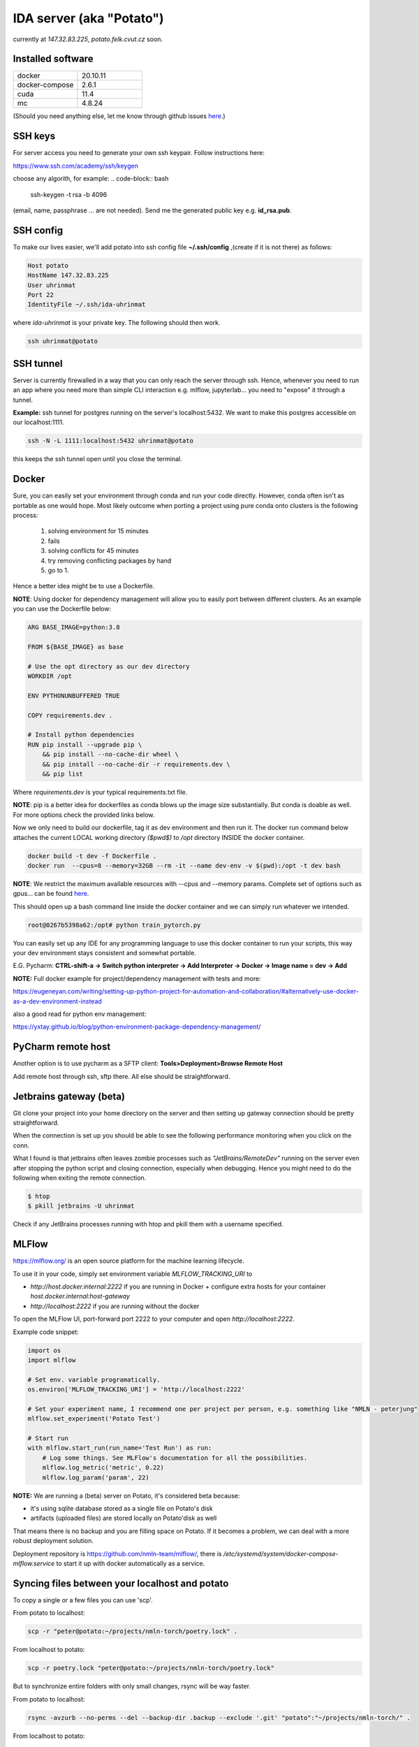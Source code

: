 IDA server (aka "Potato")
===========================
currently at *147.32.83.225*, *potato.felk.cvut.cz* soon.

Installed software
----------------

.. list-table::
   :widths: 15 15

   * - docker
     - 20.10.11
   * - docker-compose
     - 2.6.1
   * - cuda
     - 11.4
   * - mc
     - 4.8.24


(Should you need anything else, let me know through github issues `here <https://github.com/mat-ej/potato-server>`_.)

SSH keys
---------------
For server access you need to generate your own ssh keypair. Follow instructions here:

https://www.ssh.com/academy/ssh/keygen

choose any algorith, for example:
.. code-block:: bash

    ssh-keygen -t rsa -b 4096


(email, name, passphrase ... are not needed). Send me the generated public key e.g. **id_rsa.pub**.


SSH config
-----------------
To make our lives easier, we'll add potato into ssh config file **~/.ssh/config** ,(create if it is not there) as follows:

.. code-block:: bash

    Host potato
    HostName 147.32.83.225
    User uhrinmat
    Port 22
    IdentityFile ~/.ssh/ida-uhrinmat

where *ida-uhrinmat* is your private key. The following should then work.

.. code-block:: bash

    ssh uhrinmat@potato


SSH tunnel
----------------
Server is currently firewalled in a way that you can only reach the server through ssh.
Hence, whenever you need to run an app where you need more than simple CLI interaction e.g. mlflow, jupyterlab... you need to "expose" it through a tunnel.

**Example:** ssh tunnel for postgres running on the server's localhost:5432. We want to make this postgres accessible on our localhost:1111.


.. code-block:: bash

    ssh -N -L 1111:localhost:5432 uhrinmat@potato


this keeps the ssh tunnel open until you close the terminal.

Docker
----------------
Sure, you can easily set your environment through conda and run your code directly. However, conda often isn't as portable as one would hope.
Most likely outcome when porting a project using pure conda onto clusters is the following process:

    #. solving environment for 15 minutes
    #. fails
    #. solving conflicts for 45 minutes
    #. try removing conflicting packages by hand
    #. go to 1.

Hence a better idea might be to use a Dockerfile.

**NOTE**: Using docker for dependency management will allow you to easily port between different clusters. As an example you can use the Dockerfile below:

.. code-block:: docker

    ARG BASE_IMAGE=python:3.8

    FROM ${BASE_IMAGE} as base

    # Use the opt directory as our dev directory
    WORKDIR /opt

    ENV PYTHONUNBUFFERED TRUE

    COPY requirements.dev .

    # Install python dependencies
    RUN pip install --upgrade pip \
        && pip install --no-cache-dir wheel \
        && pip install --no-cache-dir -r requirements.dev \
        && pip list


Where *requirements.dev* is your typical requirements.txt file.

**NOTE**: pip is a better idea for dockerfiles as conda blows up the image size substantially.
But conda is doable as well. For more options check the provided links below.

Now we only need to build our dockerfile, tag it as dev environment and then run it.
The docker run command below attaches the current LOCAL working directory *($pwd$)* to */opt* directory INSIDE the docker container.

.. code-block:: bash

    docker build -t dev -f Dockerfile .
    docker run  --cpus=8 --memory=32GB --rm -it --name dev-env -v $(pwd):/opt -t dev bash

**NOTE**: We restrict the maximum available resources with --cpus and --memory params. Complete set of options such as gpus... can be found `here <https://docs.docker.com/config/containers/resource_constraints/>`_.

This should open up a bash command line inside the docker container and we can simply run whatever we intended.

.. code-block:: bash

    root@0267b5398a62:/opt# python train_pytorch.py

You can easily set up any IDE for any programming language to use this docker container to run your scripts, this way your dev environment stays consistent and somewhat portable.

E.G. Pycharm: **CTRL-shift-a -> Switch python interpreter -> Add Interpreter -> Docker -> Image name = dev -> Add**

**NOTE:** Full docker example for project/dependency management with tests and more:

https://eugeneyan.com/writing/setting-up-python-project-for-automation-and-collaboration/#alternatively-use-docker-as-a-dev-environment-instead

also a good read for python env management:

https://yxtay.github.io/blog/python-environment-package-dependency-management/


PyCharm remote host
--------------------------
Another option is to use pycharm as a SFTP client:
**Tools>Deployment>Browse Remote Host**

Add remote host through ssh, sftp there. All else should be straightforward.

.. image:: img/remote_host.png
  :width: 500
  :alt: Remote host set up.



Jetbrains gateway (beta)
--------------------------
Git clone your project into your home directory on the server and then
setting up gateway connection should be pretty straightforward.

.. image:: img/jb_gateway.png
  :width: 500
  :alt: Jetbrains gateway connection set up

When the connection is set up you should be able to see the following performance monitoring when you click on the conn.

.. image:: img/jb_gateway_perf.png
  :width: 400
  :alt: Jetbrains gateway working connection

What I found is that jetbrains often leaves zombie processes such as *"JetBrains/RemoteDev"* running on the server even after stopping the python script and closing connection,
especially when debugging. Hence you might need to do the following when exiting the remote connection.

.. code-block:: bash

    $ htop
    $ pkill jetbrains -U uhrinmat

Check if any JetBrains processes running with htop and pkill them with a username specified.

MLFlow
--------------------------

https://mlflow.org/ is an open source platform for the machine learning lifecycle.

To use it in your code, simply set environment variable `MLFLOW_TRACKING_URI` to

- `http://host.docker.internal:2222` if you are running in Docker + configure extra hosts for your container `host.docker.internal:host-gateway`
- `http://localhost:2222` if you are running without the docker

To open the MLFlow UI, port-forward port 2222 to your computer and open `http://localhost:2222`.

Example code snippet:

.. code-block:: python

    import os
    import mlflow

    # Set env. variable programatically.
    os.environ['MLFLOW_TRACKING_URI'] = 'http://localhost:2222'

    # Set your experiment name, I recommend one per project per person, e.g. something like "NMLN - peterjung"
    mlflow.set_experiment('Potato Test')

    # Start run
    with mlflow.start_run(run_name='Test Run') as run:
        # Log some things. See MLFlow's documentation for all the possibilities.
        mlflow.log_metric('metric', 0.22)
        mlflow.log_param('param', 22)

.. image:: img/mlflow.png
  :width: 500
  :alt: MLFlow example

**NOTE:** We are running a (beta) server on Potato, it's considered beta because:

- it's using sqlite database stored as a single file on Potato's disk
- artifacts (uploaded files) are stored locally on Potato'disk as well

That means there is no backup and you are filling space on Potato. If it becomes a problem, we can deal with a more robust deployment solution.

Deployment repository is https://github.com/nmln-team/mlflow/, there is `/etc/systemd/system/docker-compose-mlflow.service` to start it up with docker automatically as a service.

Syncing files between your localhost and potato
--------------------------

To copy a single or a few files you can use 'scp'.

From potato to localhost:

.. code-block:: bash

    scp -r "peter@potato:~/projects/nmln-torch/poetry.lock" .

From localhost to potato:

.. code-block:: bash

    scp -r poetry.lock "peter@potato:~/projects/nmln-torch/poetry.lock"

But to synchronize entire folders with only small changes, rsync will be way faster.

From potato to localhost:

.. code-block:: bash

    rsync -avzurb --no-perms --del --backup-dir .backup --exclude '.git' "potato":"~/projects/nmln-torch/" .


From localhost to potato:

.. code-block:: bash

    rsync -avzurb --no-perms --del --backup-dir .backup . "potato":"~/projects/nmln-torch/"

With these rsync commands, anything that was deleted or overriden will be backuped in `.backup` directory, so you don't need to worry about accidentaly lossing your files.
